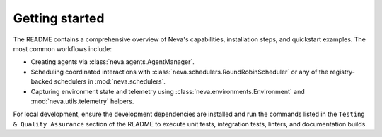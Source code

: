 Getting started
===============

The README contains a comprehensive overview of Neva's capabilities, installation
steps, and quickstart examples. The most common workflows include:

* Creating agents via :class:`neva.agents.AgentManager`.
* Scheduling coordinated interactions with :class:`neva.schedulers.RoundRobinScheduler`
  or any of the registry-backed schedulers in :mod:`neva.schedulers`.
* Capturing environment state and telemetry using :class:`neva.environments.Environment`
  and :mod:`neva.utils.telemetry` helpers.

For local development, ensure the development dependencies are installed and run the
commands listed in the ``Testing & Quality Assurance`` section of the README to execute
unit tests, integration tests, linters, and documentation builds.
